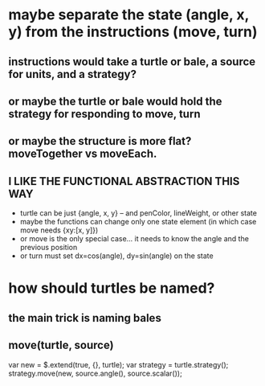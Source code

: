 
* maybe separate the state (angle, x, y) from the instructions (move, turn)
** instructions would take a turtle or bale, a source for units, and a strategy?
** or maybe the turtle or bale would hold the strategy for responding to move, turn
** or maybe the structure is more flat?  moveTogether vs moveEach.
** I LIKE THE FUNCTIONAL ABSTRACTION THIS WAY
   - turtle can be just {angle, x, y} -- and penColor, lineWeight, or other state
   - maybe the functions can change only one state element (in which case move needs {xy:[x, y]})
   - or move is the only special case... it needs to know the angle and the previous position
   - or turn must set dx=cos(angle), dy=sin(angle) on the state

* how should turtles be named?
** the main trick is naming bales
** move(turtle, source)
   var new = $.extend(true, {}, turtle);
   var strategy = turtle.strategy();
   strategy.move(new, source.angle(), source.scalar());
